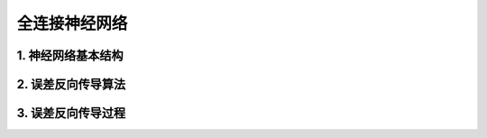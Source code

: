 全连接神经网络
===================

1. 神经网络基本结构
--------------------
.. image:: pictures/1.png

2. 误差反向传导算法
--------------------
.. image:: pictures/2.png

3. 误差反向传导过程
--------------------
.. image:: pictures/3.png